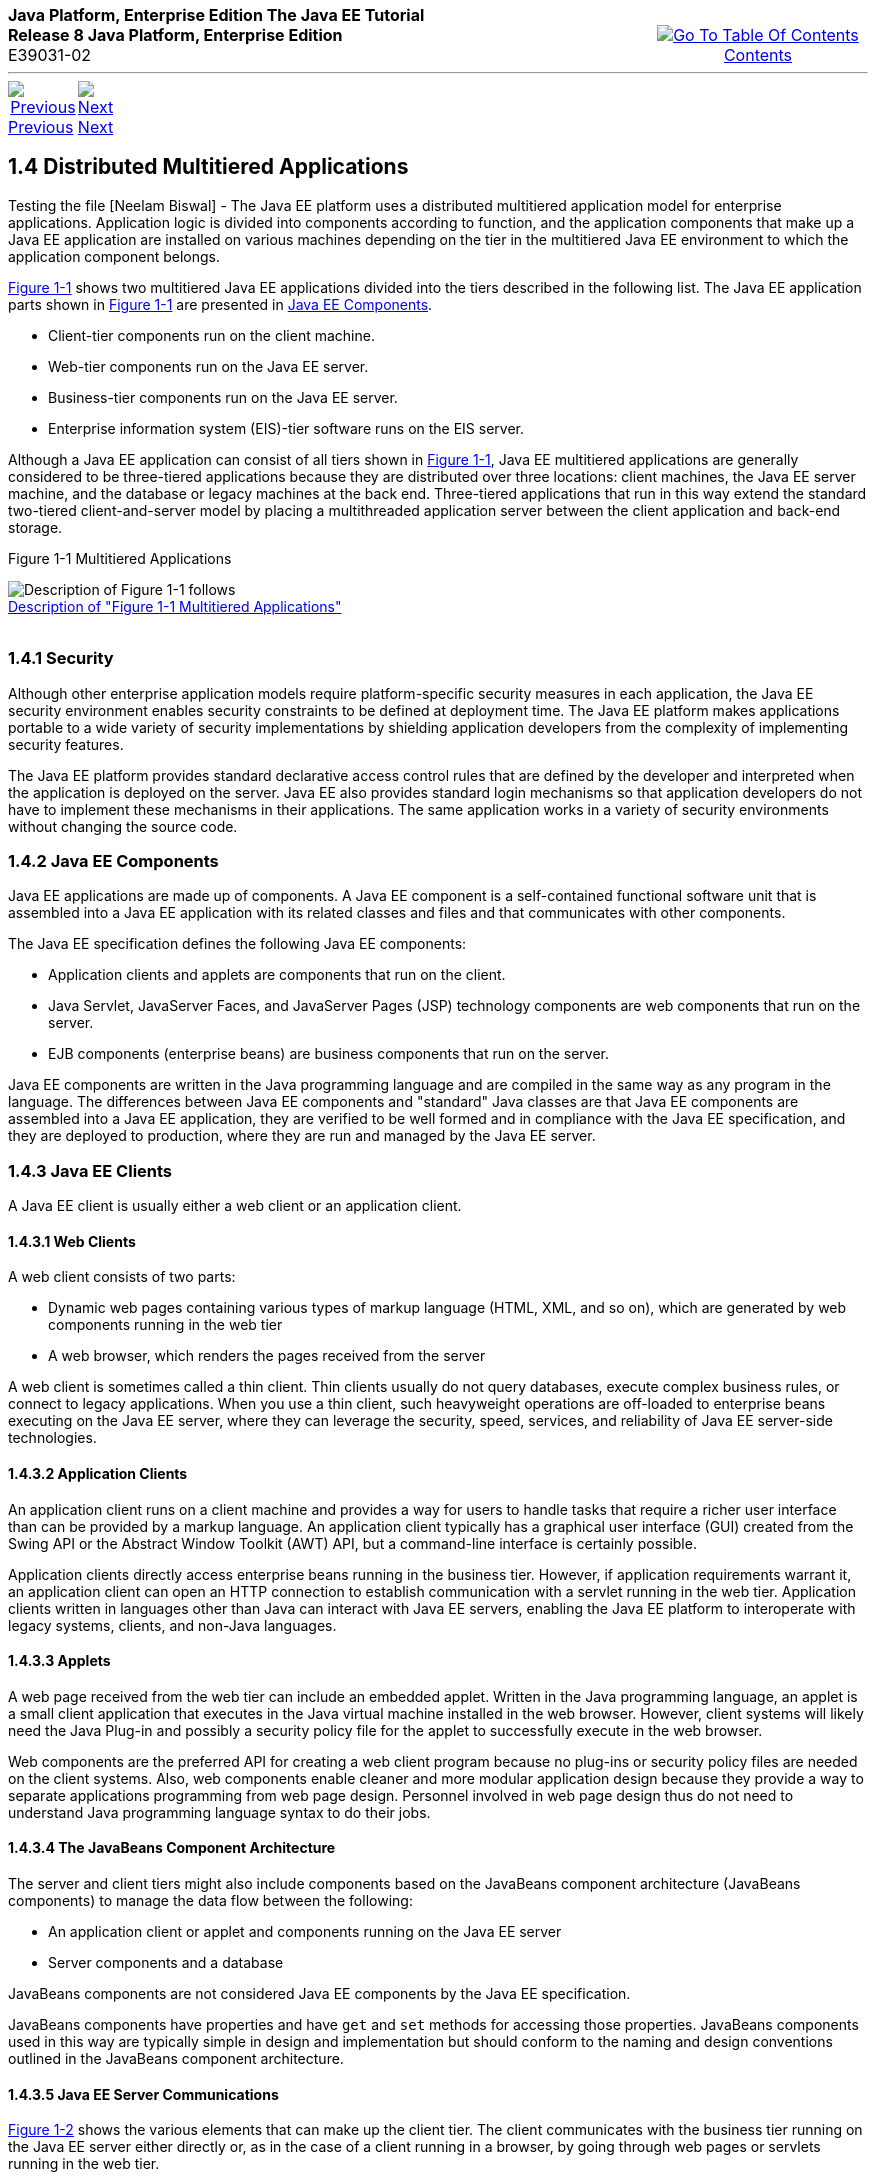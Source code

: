 ++++
<table cellspacing="0" cellpadding="0" width="100%">
<tr>
<td align="left" valign="top"><b>Java Platform, Enterprise Edition The Java EE Tutorial</b><br />
<b>Release 8 Java Platform, Enterprise Edition</b><br />
E39031-02</td>
<td valign="bottom" align="right">
<table cellspacing="0" cellpadding="0" width="225">
<tr>
<td>&nbsp;</td>
<td align="center" valign="top"><a href="toc.adoc"><img src="img/toc.gif" alt="Go To Table Of Contents" /><br />
<span class="icon">Contents</span></a></td>
</tr>
</table>
</td>
</tr>
</table>
<hr />
<table cellspacing="0" cellpadding="0" width="100">
<tr>
<td align="center"><a href="overview003.adoc"><img src="img/leftnav.gif" alt="Previous" /><br />
<span class="icon">Previous</span></a>&nbsp;</td>
<td align="center"><a href="overview005.adoc"><img src="img/rightnav.gif" alt="Next" /><br />
<span class="icon">Next</span></a></td>
<td>&nbsp;</td>
</tr>
</table>
++++
[[BNAAY]]

[[JEETT00308]]
[[distributed-multitiered-applications]]
1.4 Distributed Multitiered Applications
----------------------------------------

Testing the file [Neelam Biswal] - The Java EE platform uses a distributed multitiered application model
for enterprise applications. Application logic is divided into
components according to function, and the application components that
make up a Java EE application are installed on various machines
depending on the tier in the multitiered Java EE environment to which
the application component belongs.

link:#BNAAZ[Figure 1-1] shows two multitiered Java EE applications
divided into the tiers described in the following list. The Java EE
application parts shown in link:#BNAAZ[Figure 1-1] are presented in
link:#BNABB[Java EE Components].

* Client-tier components run on the client machine.
* Web-tier components run on the Java EE server.
* Business-tier components run on the Java EE server.
* Enterprise information system (EIS)-tier software runs on the EIS
server.

Although a Java EE application can consist of all tiers shown in
link:#BNAAZ[Figure 1-1], Java EE multitiered applications are generally
considered to be three-tiered applications because they are distributed
over three locations: client machines, the Java EE server machine, and
the database or legacy machines at the back end. Three-tiered
applications that run in this way extend the standard two-tiered
client-and-server model by placing a multithreaded application server
between the client application and back-end storage.

[[JEETT00001]]
[[BNAAZ]]

Figure 1-1 Multitiered Applications

image:img/jeett_dt_001.png[Description of Figure 1-1 follows] +
link:img_text/jeett_dt_001.adoc[Description of "Figure 1-1 Multitiered
Applications"] +
 +

[[BNABA]]

[[JEETT00843]]
[[security]]
1.4.1 Security
~~~~~~~~~~~~~~

Although other enterprise application models require platform-specific
security measures in each application, the Java EE security environment
enables security constraints to be defined at deployment time. The Java
EE platform makes applications portable to a wide variety of security
implementations by shielding application developers from the complexity
of implementing security features.

The Java EE platform provides standard declarative access control rules
that are defined by the developer and interpreted when the application
is deployed on the server. Java EE also provides standard login
mechanisms so that application developers do not have to implement these
mechanisms in their applications. The same application works in a
variety of security environments without changing the source code.

[[BNABB]]

[[JEETT00844]]
[[java-ee-components]]
1.4.2 Java EE Components
~~~~~~~~~~~~~~~~~~~~~~~~

Java EE applications are made up of components. A Java EE component is a
self-contained functional software unit that is assembled into a Java EE
application with its related classes and files and that communicates
with other components.

The Java EE specification defines the following Java EE components:

* Application clients and applets are components that run on the client.
* Java Servlet, JavaServer Faces, and JavaServer Pages (JSP) technology
components are web components that run on the server.
* EJB components (enterprise beans) are business components that run on
the server.

Java EE components are written in the Java programming language and are
compiled in the same way as any program in the language. The differences
between Java EE components and "standard" Java classes are that Java EE
components are assembled into a Java EE application, they are verified
to be well formed and in compliance with the Java EE specification, and
they are deployed to production, where they are run and managed by the
Java EE server.

[[BNABC]]

[[JEETT00845]]
[[java-ee-clients]]
1.4.3 Java EE Clients
~~~~~~~~~~~~~~~~~~~~~

A Java EE client is usually either a web client or an application
client.

[[BNABD]]

[[JEETT00576]]
[[web-clients]]
1.4.3.1 Web Clients
^^^^^^^^^^^^^^^^^^^

A web client consists of two parts:

* Dynamic web pages containing various types of markup language (HTML,
XML, and so on), which are generated by web components running in the
web tier
* A web browser, which renders the pages received from the server

A web client is sometimes called a thin client. Thin clients usually do
not query databases, execute complex business rules, or connect to
legacy applications. When you use a thin client, such heavyweight
operations are off-loaded to enterprise beans executing on the Java EE
server, where they can leverage the security, speed, services, and
reliability of Java EE server-side technologies.

[[BNABF]]

[[JEETT00577]]
[[application-clients]]
1.4.3.2 Application Clients
^^^^^^^^^^^^^^^^^^^^^^^^^^^

An application client runs on a client machine and provides a way for
users to handle tasks that require a richer user interface than can be
provided by a markup language. An application client typically has a
graphical user interface (GUI) created from the Swing API or the
Abstract Window Toolkit (AWT) API, but a command-line interface is
certainly possible.

Application clients directly access enterprise beans running in the
business tier. However, if application requirements warrant it, an
application client can open an HTTP connection to establish
communication with a servlet running in the web tier. Application
clients written in languages other than Java can interact with Java EE
servers, enabling the Java EE platform to interoperate with legacy
systems, clients, and non-Java languages.

[[BNABE]]

[[JEETT00578]]
[[applets]]
1.4.3.3 Applets
^^^^^^^^^^^^^^^

A web page received from the web tier can include an embedded applet.
Written in the Java programming language, an applet is a small client
application that executes in the Java virtual machine installed in the
web browser. However, client systems will likely need the Java Plug-in
and possibly a security policy file for the applet to successfully
execute in the web browser.

Web components are the preferred API for creating a web client program
because no plug-ins or security policy files are needed on the client
systems. Also, web components enable cleaner and more modular
application design because they provide a way to separate applications
programming from web page design. Personnel involved in web page design
thus do not need to understand Java programming language syntax to do
their jobs.

[[BNABG]]

[[JEETT00579]]
[[the-javabeans-component-architecture]]
1.4.3.4 The JavaBeans Component Architecture
^^^^^^^^^^^^^^^^^^^^^^^^^^^^^^^^^^^^^^^^^^^^

The server and client tiers might also include components based on the
JavaBeans component architecture (JavaBeans components) to manage the
data flow between the following:

* An application client or applet and components running on the Java EE
server
* Server components and a database

JavaBeans components are not considered Java EE components by the Java
EE specification.

JavaBeans components have properties and have `get` and `set` methods
for accessing those properties. JavaBeans components used in this way
are typically simple in design and implementation but should conform to
the naming and design conventions outlined in the JavaBeans component
architecture.

[[BNABH]]

[[JEETT00580]]
[[java-ee-server-communications]]
1.4.3.5 Java EE Server Communications
^^^^^^^^^^^^^^^^^^^^^^^^^^^^^^^^^^^^^

link:#BNABI[Figure 1-2] shows the various elements that can make up the
client tier. The client communicates with the business tier running on
the Java EE server either directly or, as in the case of a client
running in a browser, by going through web pages or servlets running in
the web tier.

[[JEETT00002]]
[[BNABI]]

Figure 1-2 Server Communication

image:img/jeett_dt_002.png[Description of Figure 1-2 follows] +
link:img_text/jeett_dt_002.adoc[Description of "Figure 1-2 Server
Communication"] +
 +

[[BNABJ]]

[[JEETT00846]]
[[web-components]]
1.4.4 Web Components
~~~~~~~~~~~~~~~~~~~~

Java EE web components are either servlets or web pages created using
JavaServer Faces technology and/or JSP technology (JSP pages). Servlets
are Java programming language classes that dynamically process requests
and construct responses. JSP pages are text-based documents that execute
as servlets but allow a more natural approach to creating static
content. JavaServer Faces technology builds on servlets and JSP
technology and provides a user interface component framework for web
applications.

Static HTML pages and applets are bundled with web components during
application assembly but are not considered web components by the Java
EE specification. Server-side utility classes can also be bundled with
web components and, like HTML pages, are not considered web components.

As shown in link:#BNABM[Figure 1-3], the web tier, like the client tier,
might include a JavaBeans component to manage the user input and send
that input to enterprise beans running in the business tier for
processing.

[[JEETT00003]]
[[BNABM]]

Figure 1-3 Web Tier and Java EE Applications

image:img/jeett_dt_003.png[Description of Figure 1-3 follows] +
link:img_text/jeett_dt_003.adoc[Description of "Figure 1-3 Web Tier and
Java EE Applications"] +
 +

[[BNABK]]

[[JEETT00847]]
[[business-components]]
1.4.5 Business Components
~~~~~~~~~~~~~~~~~~~~~~~~~

Business code, which is logic that solves or meets the needs of a
particular business domain such as banking, retail, or finance, is
handled by enterprise beans running in either the business tier or the
web tier. link:#BNABN[Figure 1-4] shows how an enterprise bean receives
data from client programs, processes it (if necessary), and sends it to
the enterprise information system tier for storage. An enterprise bean
also retrieves data from storage, processes it (if necessary), and sends
it back to the client program.

[[JEETT00004]]
[[BNABN]]

Figure 1-4 Business and EIS Tiers

image:img/jeett_dt_004.png[Description of Figure 1-4 follows] +
link:img_text/jeett_dt_004.adoc[Description of "Figure 1-4 Business and
EIS Tiers"] +
 +

[[BNABL]]

[[JEETT00848]]
[[enterprise-information-system-tier]]
1.4.6 Enterprise Information System Tier
~~~~~~~~~~~~~~~~~~~~~~~~~~~~~~~~~~~~~~~~

The enterprise information system tier handles EIS software and includes
enterprise infrastructure systems, such as enterprise resource planning
(ERP), mainframe transaction processing, database systems, and other
legacy information systems. For example, Java EE application components
might need access to enterprise information systems for database
connectivity.

++++
<hr />
<table cellspacing="0" cellpadding="0" width="100%">
<col width="33%" />
<col width="*" />
<col width="33%" />
<tr>
<td valign="bottom">
<table cellspacing="0" cellpadding="0" width="100">
<col width="*" />
<col width="48%" />
<col width="48%" />
<tr>
<td>&nbsp;</td>
<td align="center"><a href="overview003.adoc"><img src="img/leftnav.gif" alt="Previous" /><br />
<span class="icon">Previous</span></a>&nbsp;</td>
<td align="center"><a href="overview005.adoc"><img src="img/rightnav.gif" alt="Next" /><br />
<span class="icon">Next</span></a></td>
</tr>
</table>
</td>
<td><img src="img/oracle.gif" alt="Oracle Logo" /> <a href="img/cpyr.adoc"><br />
<span>Copyright&nbsp;&copy;&nbsp;2014,&nbsp;Oracle&nbsp;and/or&nbsp;its&nbsp;affiliates.&nbsp;All&nbsp;rights&nbsp;reserved.</a><br>
</span></td>
<td valign="bottom" align="right">
<table cellspacing="0" cellpadding="0" width="225">
<tr>
<td>&nbsp;</td>
<td align="center" valign="top"><a href="toc.adoc"><img src="img/toc.gif" alt="Go To Table Of Contents" /><br />
<span>Contents</span></a></td>
</tr>
</table>
</td>
</tr>
</table>
<p align="center"></p>
++++
